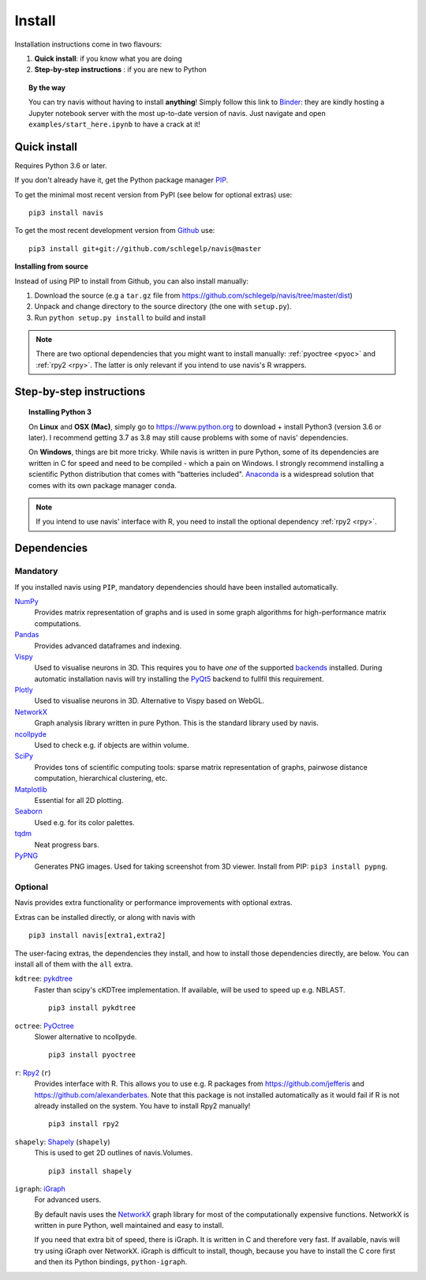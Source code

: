 .. _installing:

Install
=======

Installation instructions come in two flavours:

1. **Quick install**: if you know what you are doing
2. **Step-by-step instructions** : if you are new to Python

.. topic:: By the way

   You can try navis without having to install **anything**! Simply follow this
   link to `Binder <https://mybinder.org/v2/gh/schlegelp/navis/master?urlpath=tree>`_:
   they are kindly hosting a Jupyter notebook server with the most up-to-date version
   of navis. Just navigate and open ``examples/start_here.ipynb`` to have
   a crack at it!


Quick install
-------------

Requires Python 3.6 or later.

If you don't already have it, get the Python package manager `PIP <https://pip.pypa.io/en/stable/installing/>`_.

To get the minimal most recent version from PyPI (see below for optional extras) use:

::

   pip3 install navis

To get the most recent development version from
`Github <https://github.com/schlegelp/navis>`_ use:

::

   pip3 install git+git://github.com/schlegelp/navis@master


**Installing from source**

Instead of using PIP to install from Github, you can also install manually:

1. Download the source (e.g a ``tar.gz`` file from
   https://github.com/schlegelp/navis/tree/master/dist)

2. Unpack and change directory to the source directory
   (the one with ``setup.py``).

3. Run ``python setup.py install`` to build and install

.. note::
   There are two optional dependencies that you might want to install manually:
   :ref:`pyoctree <pyoc>` and :ref:`rpy2 <rpy>`. The latter is only relevant if
   you intend to use navis's R wrappers.


Step-by-step instructions
-------------------------

.. raw:: html

    <ol type="1">
      <li><strong>Check if Python 3 is installed and install if
                  necessary</strong>.<br> Linux and Mac should already come
                  with Python distribution(s) but you need to figure out if
                  you have Python 2, Python 3 or both:
                  <br>
                  Open a terminal, type in
                  <pre>python3 --version</pre>
                  and press enter. You should get something similar to either of
                  this:
      </li>
          <ol type="a">
              <li>
                  <pre>python3: command not found</pre>
                  No Python 3 installed. See below box on how to install Python 3.
              </li>
              <li>
                  <pre>Python 3.7.4 :: Anaconda, Inc.</pre>
                  Python 3 is already installed. Nice! Proceed with step 2.
              </li>
          </ol>
      </li>
      <li>
        <strong>Get the Python package manager <a href="https://pip.pypa.io">PIP</a>.</strong><br>
        Try running this in a terminal:
        <pre>pip3 install --upgrade pip</pre>
        If you already have PIP, this should update it to the most recent version.
        If you get: <pre>pip3: command not found</pre> follow this
        <a href="https://pip.pypa.io/en/stable/installing/">link</a> to download
        and install PIP.
      </li>
      <li>
        <strong>Install navis and its dependencies</strong>.<br>
        Open a terminal and run:
        <pre>pip3 install navis</pre>
        to install the most recent version of navis and all of its
        <em>mandatory</em> dependencies. <strong>You can also use this command
        to update an existing install of navis!</strong>
      </li>
      <li>
        <strong>Done!</strong> Go to <em>Tutorial</em> to get started.
      </li>
    </ol>

.. raw:: html

    <div class="alert alert-danger alert-trim" role="alert">
      Missing permissions to write can mess up
      installations using <strong>PIP</strong>. If you get a
      <code>"..permission denied.."</code> error, try running the same command
      as admin: <code>sudo pip3 install ...</code>
    </div>

.. topic:: Installing Python 3

   On **Linux** and **OSX (Mac)**, simply go to https://www.python.org to
   download + install Python3 (version 3.6 or later). I recommend getting 3.7 as
   3.8 may still cause problems with some of navis' dependencies.

   On **Windows**, things are bit more tricky. While navis is written in pure
   Python, some of its dependencies are written in C for speed and need to be
   compiled - which a pain on Windows. I strongly recommend installing a
   scientific Python distribution that comes with "batteries included".
   `Anaconda <https://www.continuum.io/downloads>`_ is a widespread solution
   that comes with its own package manager ``conda``.

.. note::
   If you intend to use navis' interface with R, you need to install the
   optional dependency :ref:`rpy2 <rpy>`.


Dependencies
------------

Mandatory
+++++++++

If you installed navis using ``PIP``, mandatory dependencies should have been
installed automatically.

`NumPy <http://www.numpy.org/>`_
  Provides matrix representation of graphs and is used in some graph
  algorithms for high-performance matrix computations.

`Pandas <http://pandas.pydata.org/>`_
  Provides advanced dataframes and indexing.

`Vispy <http://vispy.org/>`_
  Used to visualise neurons in 3D. This requires you to have *one* of
  the supported `backends <http://vispy.org/installation.html#backend-requirements>`_
  installed. During automatic installation navis will try installing the
  `PyQt5 <http://pyqt.sourceforge.net/Docs/PyQt5/installation.html>`_ backend
  to fullfil this requirement.

`Plotly <https://plot.ly/python/getting-started/>`_
  Used to visualise neurons in 3D. Alternative to Vispy based on WebGL.

`NetworkX <https://networkx.github.io>`_
  Graph analysis library written in pure Python. This is the standard library
  used by navis.

`ncollpyde <https://pypi.org/project/ncollpyde>`_
  Used to check e.g. if objects are within volume.

`SciPy <http://scipy.org>`_
  Provides tons of scientific computing tools: sparse matrix representation
  of graphs, pairwose distance computation, hierarchical clustering, etc.

`Matplotlib <http://matplotlib.sourceforge.net/>`_
  Essential for all 2D plotting.

`Seaborn <https://seaborn.pydata.org>`_
  Used e.g. for its color palettes.

`tqdm <https://pypi.python.org/pypi/tqdm>`_
  Neat progress bars.

`PyPNG <https://pythonhosted.org/pypng/>`_
  Generates PNG images. Used for taking screenshot from 3D viewer. Install
  from PIP: ``pip3 install pypng``.


Optional
++++++++

Navis provides extra functionality or performance improvements with optional extras.

Extras can be installed directly, or along with navis with

::

   pip3 install navis[extra1,extra2]


The user-facing extras, the dependencies they install,
and how to install those dependencies directly, are below.
You can install all of them with the ``all`` extra.


.. _pykd:

``kdtree``: `pykdtree <https://github.com/storpipfugl/pykdtree>`_
  Faster than scipy's cKDTree implementation. If available, will be used to
  speed up e.g. NBLAST.

  ::

    pip3 install pykdtree

.. _pyoc:

``octree``: `PyOctree <https://pypi.python.org/pypi/pyoctree/>`_
  Slower alternative to ncollpyde.

  ::

    pip3 install pyoctree

.. _rpy:

``r``: `Rpy2 <https://rpy2.readthedocs.io/en/version_2.8.x/overview.html#installation>`_ (``r``)
  Provides interface with R. This allows you to use e.g. R packages from
  https://github.com/jefferis and https://github.com/alexanderbates. Note that
  this package is not installed automatically as it would fail if R is not
  already installed on the system. You have to install Rpy2 manually!

  ::

    pip3 install rpy2

.. _shapely:

``shapely``: `Shapely <https://shapely.readthedocs.io/en/latest/>`_ (``shapely``)
  This is used to get 2D outlines of navis.Volumes.

  ::

    pip3 install shapely

.. _igraph:

``igraph``: `iGraph <http://igraph.org/>`_
  For advanced users.

  By default navis uses the `NetworkX <https://networkx.github.io>`_ graph
  library for most of the computationally expensive functions. NetworkX is
  written in pure Python, well maintained and easy to install.

  If you need that extra bit of speed, there is iGraph.
  It is written in C and therefore very fast.
  If available, navis will try using iGraph over NetworkX.
  iGraph is difficult to install, though,
  because you have to install the C core first
  and then its Python bindings, ``python-igraph``.
